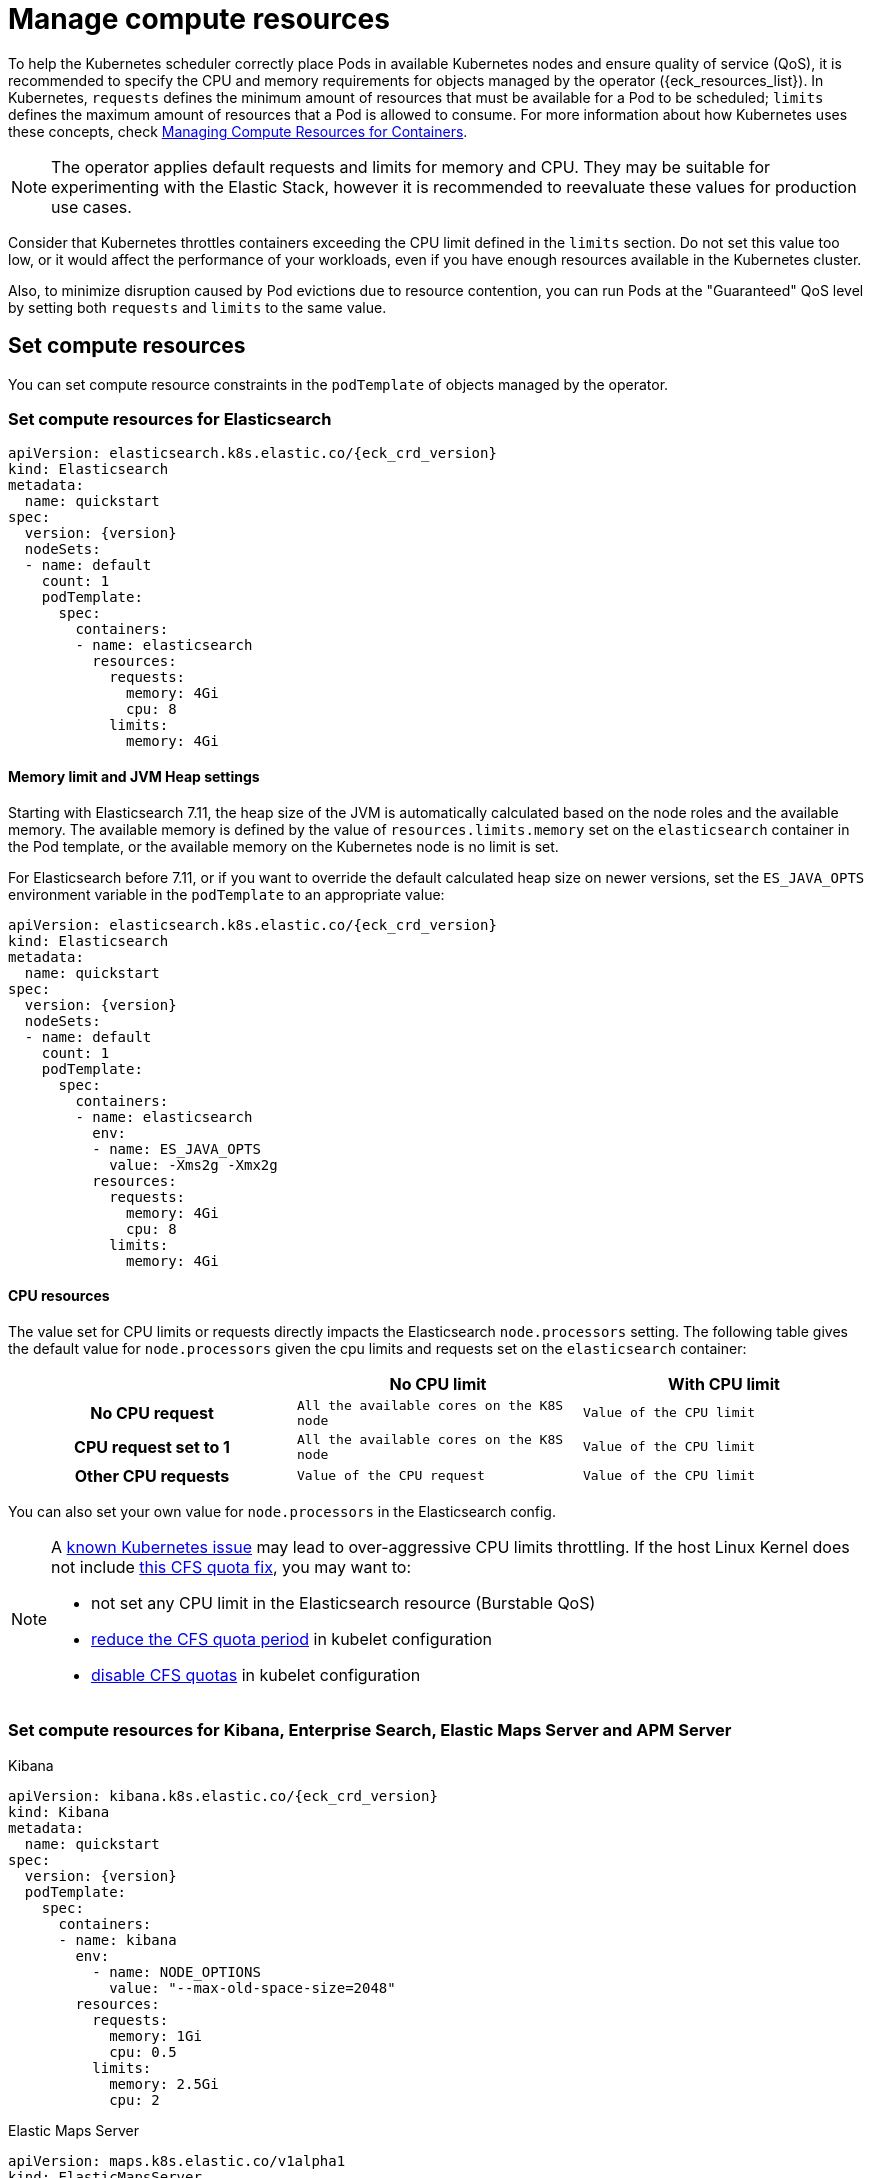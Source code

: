 :page_id: managing-compute-resources
ifdef::env-github[]
****
link:https://www.elastic.co/guide/en/cloud-on-k8s/master/k8s-{page_id}.html[View this document on the Elastic website]
****
endif::[]
[id="{p}-{page_id}"]
= Manage compute resources

To help the Kubernetes scheduler correctly place Pods in available Kubernetes nodes and ensure quality of service (QoS), it is recommended to specify the CPU and memory requirements for objects managed by the operator ({eck_resources_list}). In Kubernetes, `requests` defines the minimum amount of resources that must be available for a Pod to be scheduled; `limits` defines the maximum amount of resources that a Pod is allowed to consume. For more information about how Kubernetes uses these concepts, check https://kubernetes.io/docs/concepts/configuration/manage-compute-resources-container/[Managing Compute Resources for Containers].

NOTE: The operator applies default requests and limits for memory and CPU. They may be suitable for experimenting with the Elastic Stack, however it is recommended to reevaluate these values for production use cases.

Consider that Kubernetes throttles containers exceeding the CPU limit defined in the `limits` section. Do not set this value too low, or it would affect the performance of your workloads, even if you have enough resources available in the Kubernetes cluster.

Also, to minimize disruption caused by Pod evictions due to resource contention, you can run Pods at the "Guaranteed" QoS level by setting both `requests` and `limits` to the same value.

[float]
[id="{p}-compute-resources"]
== Set compute resources

You can set compute resource constraints in the `podTemplate` of objects managed by the operator.

[float]
[id="{p}-compute-resources-elasticsearch"]
=== Set compute resources for Elasticsearch

[source,yaml,subs="attributes"]
----
apiVersion: elasticsearch.k8s.elastic.co/{eck_crd_version}
kind: Elasticsearch
metadata:
  name: quickstart
spec:
  version: {version}
  nodeSets:
  - name: default
    count: 1
    podTemplate:
      spec:
        containers:
        - name: elasticsearch
          resources:
            requests:
              memory: 4Gi
              cpu: 8
            limits:
              memory: 4Gi
----

[float]
[id="{p}-elasticsearch-memory"]
==== Memory limit and JVM Heap settings

Starting with Elasticsearch 7.11, the heap size of the JVM is automatically calculated based on the node roles and the available memory. The available memory is defined by the value of `resources.limits.memory` set on the `elasticsearch` container in the Pod template, or the available memory on the Kubernetes node is no limit is set.

For Elasticsearch before 7.11, or if you want to override the default calculated heap size on newer versions, set the `ES_JAVA_OPTS` environment variable in the `podTemplate` to an appropriate value:

[source,yaml,subs="attributes"]
----
apiVersion: elasticsearch.k8s.elastic.co/{eck_crd_version}
kind: Elasticsearch
metadata:
  name: quickstart
spec:
  version: {version}
  nodeSets:
  - name: default
    count: 1
    podTemplate:
      spec:
        containers:
        - name: elasticsearch
          env:
          - name: ES_JAVA_OPTS
            value: -Xms2g -Xmx2g
          resources:
            requests:
              memory: 4Gi
              cpu: 8
            limits:
              memory: 4Gi
----

[float]
[id="{p}-elasticsearch-cpu"]
==== CPU resources

The value set for CPU limits or requests directly impacts the Elasticsearch `node.processors` setting. The following table gives the default value for `node.processors` given the cpu limits and requests set on the `elasticsearch` container:

[cols="h,m,m", options="header"]
|===
| ^| No CPU limit                            ^| With CPU limit
>| No CPU request | All the available cores on the K8S node | Value of the CPU limit
>| CPU request set to 1 | All the available cores on the K8S node | Value of the CPU limit
>| Other CPU requests | Value of the CPU request | Value of the CPU limit
|===

You can also set your own value for `node.processors` in the Elasticsearch config.

[NOTE]
===============================
A link:https://github.com/kubernetes/kubernetes/issues/51135[known Kubernetes issue] may lead to over-aggressive CPU limits throttling. If the host Linux Kernel does not include link:https://github.com/kubernetes/kubernetes/issues/67577[this CFS quota fix], you may want to:

* not set any CPU limit in the Elasticsearch resource (Burstable QoS)
* link:https://github.com/kubernetes/kubernetes/pull/63437[reduce the CFS quota period] in kubelet configuration
* link:https://github.com/kubernetes/kubernetes/issues/51135#issuecomment-386319185[disable CFS quotas] in kubelet configuration
===============================

[float]
[id="{p}-compute-resources-kibana-and-apm"]
=== Set compute resources for Kibana, Enterprise Search, Elastic Maps Server and APM Server

.Kibana
[source,yaml,subs="attributes"]
----
apiVersion: kibana.k8s.elastic.co/{eck_crd_version}
kind: Kibana
metadata:
  name: quickstart
spec:
  version: {version}
  podTemplate:
    spec:
      containers:
      - name: kibana
        env:
          - name: NODE_OPTIONS
            value: "--max-old-space-size=2048"
        resources:
          requests:
            memory: 1Gi
            cpu: 0.5
          limits:
            memory: 2.5Gi
            cpu: 2
----

.Elastic Maps Server
[source,yaml,subs="attributes"]
----
apiVersion: maps.k8s.elastic.co/v1alpha1
kind: ElasticMapsServer
metadata:
  name: quickstart
spec:
  version: {version}
  podTemplate:
    spec:
      containers:
      - name: maps
        env:
          - name: NODE_OPTIONS
            value: "--max-old-space-size=980"
        resources:
          requests:
            memory: 1Gi
            cpu: 1
          limits:
            memory: 1Gi
            cpu: 1
----
.APM Server
[source,yaml,subs="attributes"]
----
apiVersion: apm.k8s.elastic.co/{eck_crd_version}
kind: ApmServer
metadata:
  name: quickstart
spec:
  version: {version}
  podTemplate:
    spec:
      containers:
      - name: apm-server
        resources:
          requests:
            memory: 1Gi
            cpu: 0.5
          limits:
            memory: 2Gi
            cpu: 2
----
.Enterprise Search
[source,yaml,subs="attributes"]
----
apiVersion: enterprisesearch.k8s.elastic.co/{eck_crd_version}
kind: EnterpriseSearch
metadata:
  name: enterprise-search-quickstart
spec:
  version: {version}
  podTemplate:
    spec:
      containers:
      - name: enterprise-search
        resources:
          requests:
            memory: 4Gi
            cpu: 1
          limits:
            memory: 4Gi
            cpu: 2
        env:
        - name: JAVA_OPTS
          value: -Xms3500m -Xmx3500m
----

For the container name, use `apm-server`, `maps`,  `kibana` or `enterprise-search`, respectively.

[float]
[id="{p}-compute-resources-beats-agent"]
=== Set compute resources for Beats and Elastic Agent

For Beats or Elastic Agent objects, the `podTemplate` can be configured as follows, depending on the chosen deployment model.

When deploying as a Kubernetes Deployment:

[source,yaml,subs="attributes"]
----
apiVersion: beat.k8s.elastic.co/v1beta1
kind: Beat
metadata:
  name: quickstart
spec:
  type: filebeat
  version: {version}
  deployment:
    podTemplate:
      spec:
        containers:
        - name: filebeat
          resources:
            requests:
              memory: 300Mi
              cpu: 0.5
            limits:
              memory: 500Mi
              cpu: 0.5
----

When deploying as a Kubernetes DaemonSet:

[source,yaml,subs="attributes"]
----
apiVersion: agent.k8s.elastic.co/v1alpha1
kind: Agent
metadata:
  name: elastic-agent
spec:
  version: {version}
  daemonSet:
    podTemplate:
      spec:
        containers:
        - name: agent
          resources:
            requests:
              memory: 300Mi
              cpu: 0.5
            limits:
              memory: 300Mi
              cpu: 0.5
----

For the container name, use the name of the Beat in lower case. For example `filebeat`, `metricbeat`, or `heartbeat`. In case of Elastic Agent, use `agent`.

[float]
[id="{p}-default-behavior"]
== Default behavior

If `resources` is not defined in the specification of an object, then the operator applies a default memory limit to ensure that Pods have enough resources to start correctly. This memory limit will also be applied to any user-defined init containers that do not have explict resource requirements set. As the operator cannot make assumptions about the available CPU resources in the cluster, no CPU limits will be set -- resulting in the Pods having the "Burstable" QoS class. Check if this is acceptable for your use case and follow the instructions in <<{p}-compute-resources>> to configure appropriate limits.

.Default limits applied by the operator
[cols="h,m,m", options="header"]
|===
|Type | Requests | Limits
|APM Server |512Mi |512Mi
|Elasticsearch |2Gi |2Gi
|Kibana |1Gi |1Gi
|Beat   |300Mi |300Mi
|Elastic Agent |350Mi |350Mi
|Elastic Maps Server |200Mi |200Mi
|Enterprise Search |4Gi |4Gi
|===

If the Kubernetes cluster is configured with https://kubernetes.io/docs/tasks/administer-cluster/manage-resources/memory-default-namespace/[LimitRanges] that enforce a minimum memory constraint, they could interfere with the operator defaults and cause object creation to fail.

For example, you might have a `LimitRange` that enforces a default and minimum memory limit on containers as follows:

[source,yaml]
----
apiVersion: v1
kind: LimitRange
metadata:
  name: default-mem-per-container
spec:
  limits:
  - min:
      memory: "3Gi"
    defaultRequest:
      memory: "3Gi"
    type: Container
----

With this limit range in place, if you create an Elasticsearch object without defining the `resources` section, you will get the following error:

...................................
Cannot create pod elasticsearch-sample-es-ldbgj48c7r: pods "elasticsearch-sample-es-ldbgj48c7r" is forbidden: minimum memory usage per Container is 3Gi, but request is 2Gi
...................................

To avoid this, explicitly define the requests and limits mandated by your environment in the resource specification. It will prevent the operator from applying the built-in defaults.

[float]
[id="{p}-monitor-compute-resources"]
== Monitor compute resources

[float]
[id="{p}-monitor-compute-resources-beats"]
==== Using Beats

link:{p}-beat.html[Metricbeat] can collect the percentage of both the CPU and the memory limits used by each Pod (or total node allocatable if resource is not limited). The two relevant metrics are `kubernetes.pod.cpu.usage.limit.pct` for CPU, and `kubernetes.pod.memory.usage.node.pct` for memory.

[role="screenshot"]
image::images/metrics-explorer-cpu.png[cgroup CPU perforamce chart]

[float]
[id="{p}-monitor-compute-resources-stack-monitoring"]
==== Monitoring Elasticsearch CPU using Stack Monitoring

If link:{p}-stack-monitoring.html[Stack Monitoring] is enabled, the pressure applied by the CPU cgroup controller to an Elasticsearch node can be evaluated from the *Stack Monitoring* page in Kibana.

. On the *Stack Monitoring* page select the Elasticsearch node you want to monitor.
. Select the *Advanced* tab.

In the following example, an Elasticsearch container is limited to 2 cores.

[source,yaml]
----
nodeSets:
- name: default
  count: 3
  podTemplate:
    spec:
      containers:
        - name: elasticsearch
          resources:
            limits:
              cpu: 2
----

The *Cgroup usage* curve shows that the CPU usage of this container has been steadily increasing up to 2 cores. Then, while the container was still requesting more CPU, the *Cgroup Throttling* curve shows how much the Elasticsearch container has been throttled:

[role="screenshot"]
image::images/cgroups-cfs-stats.png[cgroup CPU perforamce chart]
